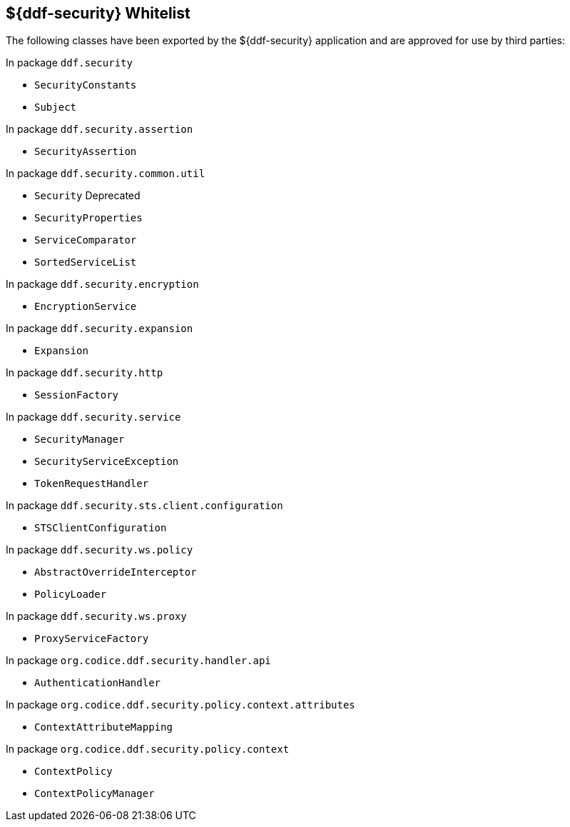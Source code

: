 :title: ${ddf-security} Whitelist
:type: appendix
:parent: Application Whitelists
:children: none
:status: published
:order: 04
:summary: ${ddf-security} whitelist.

== {title}

The following classes have been exported by the ${ddf-security} application and are approved for use by third parties:

In package `ddf.security`

* `SecurityConstants`
* `Subject`

In package `ddf.security.assertion`

* `SecurityAssertion`

In package `ddf.security.common.util`

* `Security` Deprecated
* `SecurityProperties`
* `ServiceComparator`
* `SortedServiceList`

In package `ddf.security.encryption`

* `EncryptionService`

In package `ddf.security.expansion`

* `Expansion`

In package `ddf.security.http`

* `SessionFactory`

In package `ddf.security.service`

* `SecurityManager`
* `SecurityServiceException`
* `TokenRequestHandler`

In package `ddf.security.sts.client.configuration`

* `STSClientConfiguration`

In package `ddf.security.ws.policy`

* `AbstractOverrideInterceptor`
* `PolicyLoader`

In package `ddf.security.ws.proxy`

* `ProxyServiceFactory`

In package `org.codice.ddf.security.handler.api`

* `AuthenticationHandler`

In package `org.codice.ddf.security.policy.context.attributes`

* `ContextAttributeMapping`

In package `org.codice.ddf.security.policy.context`

* `ContextPolicy`
* `ContextPolicyManager`

